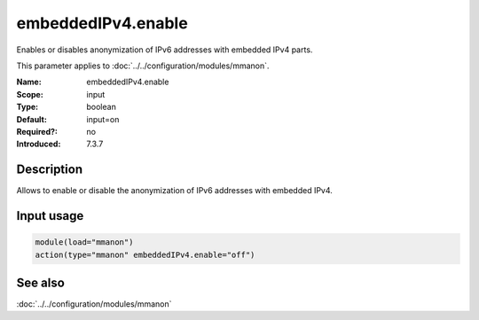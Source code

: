 .. _param-mmanon-embeddedipv4-enable:
.. _mmanon.parameter.input.embeddedipv4-enable:

embeddedIPv4.enable
===================

.. index::
   single: mmanon; embeddedIPv4.enable
   single: embeddedIPv4.enable

.. summary-start

Enables or disables anonymization of IPv6 addresses with embedded IPv4 parts.

.. summary-end

This parameter applies to :doc:`../../configuration/modules/mmanon`.

:Name: embeddedIPv4.enable
:Scope: input
:Type: boolean
:Default: input=on
:Required?: no
:Introduced: 7.3.7

Description
-----------
Allows to enable or disable the anonymization of IPv6 addresses with embedded
IPv4.

Input usage
-----------
.. _mmanon.parameter.input.embeddedipv4-enable-usage:

.. code-block:: rsyslog

   module(load="mmanon")
   action(type="mmanon" embeddedIPv4.enable="off")

See also
--------
:doc:`../../configuration/modules/mmanon`
